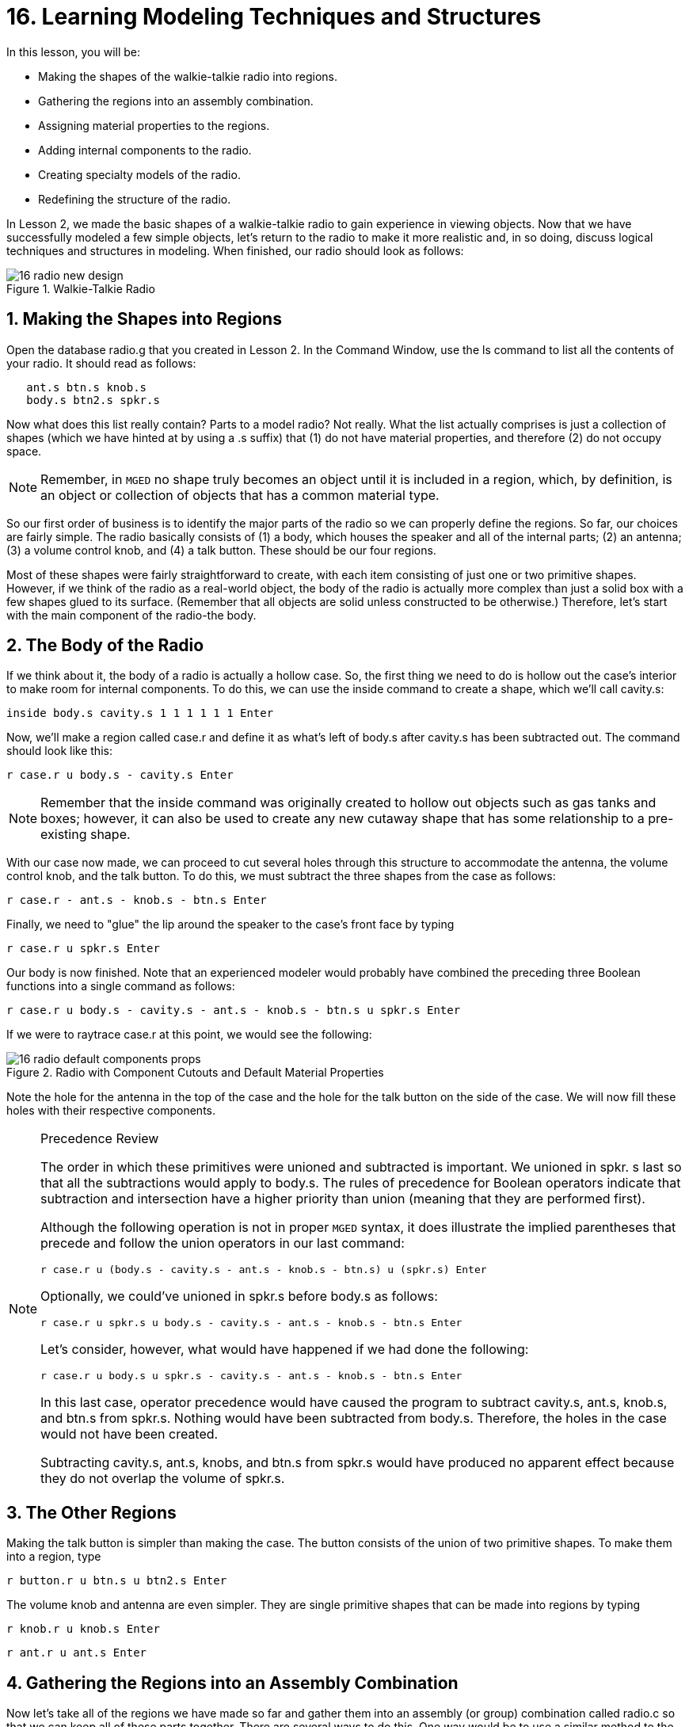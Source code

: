 = 16. Learning Modeling Techniques and Structures
:sectnums:
:experimental:

In this lesson, you will be:

* Making the shapes of the walkie-talkie radio into regions.
* Gathering the regions into an assembly combination.
* Assigning material properties to the regions.
* Adding internal components to the radio.
* Creating specialty models of the radio.
* Redefining the structure of the radio.

In Lesson 2, we made the basic shapes of a walkie-talkie radio to gain
experience in viewing objects.  Now that we have successfully modeled
a few simple objects, let's return to the radio to make it more
realistic and, in so doing, discuss logical techniques and structures
in modeling.  When finished, our radio should look as follows:

.Walkie-Talkie Radio
image::lessons:mged/16_radio_new_design.png[]


[[_radio_shapes_to_regions]]
== Making the Shapes into Regions

Open the database radio.g that you created in Lesson 2.  In the
Command Window, use the ls command to list all the contents of your
radio.  It should read as follows:

....
   ant.s btn.s knob.s
   body.s btn2.s spkr.s
....

Now what does this list really contain? Parts to a model radio? Not
really.  What the list actually comprises is just a collection of
shapes (which we have hinted at by using a .s suffix) that (1) do not
have material properties, and therefore (2) do not occupy space.

[NOTE]
====
Remember, in [app]`MGED` no shape truly becomes an object until it is
included in a region, which, by definition, is an object or collection
of objects that has a common material type.
====

So our first order of business is to identify the major parts of the
radio so we can properly define the regions.  So far, our choices are
fairly simple.  The radio basically consists of (1) a body, which
houses the speaker and all of the internal parts; (2) an antenna; (3)
a volume control knob, and (4) a talk button.  These should be our
four regions.

Most of these shapes were fairly straightforward to create, with each
item consisting of just one or two primitive shapes.  However, if we
think of the radio as a real-world object, the body of the radio is
actually more complex than just a solid box with a few shapes glued to
its surface.  (Remember that all objects are solid unless constructed
to be otherwise.) Therefore, let's start with the main component of
the radio-the body.

[[_body_of_radio]]
== The Body of the Radio

If we think about it, the body of a radio is actually a hollow case.
So, the first thing we need to do is hollow out the case's interior to
make room for internal components.  To do this, we can use the inside
command to create a shape, which we'll call cavity.s:

[cmd]`inside body.s cavity.s 1 1 1 1 1 1 kbd:[Enter]`

Now, we'll make a region called case.r and define it as what's left of
body.s after cavity.s has been subtracted out.  The command should
look like this:

[cmd]`r case.r u body.s - cavity.s kbd:[Enter]`

[NOTE]
====
Remember that the inside command was originally created to hollow out
objects such as gas tanks and boxes; however, it can also be used to
create any new cutaway shape that has some relationship to a
pre-existing shape.
====

With our case now made, we can proceed to cut several holes through
this structure to accommodate the antenna, the volume control knob,
and the talk button.  To do this, we must subtract the three shapes
from the case as follows:

[cmd]`r case.r - ant.s - knob.s - btn.s kbd:[Enter]`

Finally, we need to "glue" the lip around the speaker to the case's
front face by typing

[cmd]`r case.r u spkr.s kbd:[Enter]`

Our body is now finished.  Note that an experienced modeler would
probably have combined the preceding three Boolean functions into a
single command as follows:

[cmd]`r case.r u body.s - cavity.s - ant.s - knob.s - btn.s u spkr.s kbd:[Enter]`

If we were to raytrace case.r at this point, we would see the
following:

.Radio with Component Cutouts and Default Material Properties
image::lessons:mged/16_radio_default_components_props.png[]

Note the hole for the antenna in the top of the case and the hole for
the talk button on the side of the case.  We will now fill these holes
with their respective components.

[NOTE]
====
Precedence Review

The order in which these primitives were unioned and subtracted is
important.  We unioned in spkr.  s last so that all the subtractions
would apply to body.s.  The rules of precedence for Boolean operators
indicate that subtraction and intersection have a higher priority than
union (meaning that they are performed first).

Although the following operation is not in proper [app]`MGED` syntax,
it does illustrate the implied parentheses that precede and follow the
union operators in our last command:

[cmd]`r case.r u (body.s - cavity.s - ant.s - knob.s - btn.s) u (spkr.s) kbd:[Enter]`

Optionally, we could've unioned in spkr.s before body.s as follows:

[cmd]`r case.r u spkr.s u body.s - cavity.s - ant.s - knob.s - btn.s kbd:[Enter]`

Let's consider, however, what would have happened if we had done the
following:

[cmd]`r case.r u body.s u spkr.s - cavity.s - ant.s - knob.s - btn.s kbd:[Enter]`

In this last case, operator precedence would have caused the program
to subtract cavity.s, ant.s, knob.s, and btn.s from spkr.s.  Nothing
would have been subtracted from body.s.  Therefore, the holes in the
case would not have been created.

Subtracting cavity.s, ant.s, knobs, and btn.s from spkr.s would have
produced no apparent effect because they do not overlap the volume of
spkr.s.
====

[[_radio_other_regions]]
== The Other Regions

Making the talk button is simpler than making the case.  The button
consists of the union of two primitive shapes.  To make them into a
region, type

[cmd]`r button.r u btn.s u btn2.s kbd:[Enter]`

The volume knob and antenna are even simpler.  They are single
primitive shapes that can be made into regions by typing

[cmd]`r knob.r u knob.s kbd:[Enter]`

[cmd]`r ant.r u ant.s kbd:[Enter]`

[[_radio_assembly_comb]]
== Gathering the Regions into an Assembly Combination

Now let's take all of the regions we have made so far and gather them
into an assembly (or group) combination called radio.c so that we can
keep all of these parts together.  There are several ways to do this.
One way would be to use a similar method to the one we used to make
the regions:

[cmd]`comb radio.c u case.r u button.r u knob.r u ant.r kbd:[Enter]`

A shortcut, however, would be to use the g (group) command as follows:

[cmd]`g radio.c case.r button.r knob.r ant.r kbd:[Enter]`

Unlike the comb command, the g command assumes that all of the items
specified will be unioned together, and so no Boolean operators need
to be specified.

A final improvement would include using the database name wildcard *.r
to quickly and easily specify all of the regions in the database:

[cmd]`g radio.c *.r kbd:[Enter]`

If we now tree radio.c, we should get the following output in the
Command Window.

....
   radio.c/
   u case.r/R
   u body.s
   - cavity.s
   - ant.s
   - knob.s
   - btn.s
   u spkr.s
   u button.r/R
   u btn.s
   u btn2.s
   u knob.r/R
   u knob.s
   u ant.r/R
   u ant.s
....

[[_radio_assign_mater_props]]
== Assigning Material Properties to the Regions

Thus far, the objects we have created have no material properties
other than the gray plastic that [app]`MGED` assigns by default to any
object without assigned material values.  Now let's improve our design
by assigning other material properties to the components.

We'll give the antenna a realistic look by opening the Combination
Editor, choosing ant.r from the drop-down Name menu, selecting mirror
from the drop-down Shader menu, and clicking on Apply.

We'll let the other components remain with the default plastic, but
we'll assign them different colors.  With the Combination Editor still
open, select case.r from the drop-down Name menu, select the magenta
option from the drop-down Color menu, and then click Apply.  Use the
same method to assign the volume control knob (knob.r) a blue color.
For the talk button (button.r), let's keep it gray by leaving the
default values in place.  The design should appear similar to the
following when raytraced in Underlay mode:

.Radio with Material Properties Assigned
image::lessons:mged/16_radio_with_mater_props.png[]

As we look at our radio now, we can see that the antenna looks a
little bit like a straw.  In reality, it should have a small cap on
the end so that we can raise and lower the antenna.  We can
approximate this shape by creating an ellipsoid (which we'll call
ant2.s) and unioning it in with the rest of the antenna as follows:

[cmd]`in ant2.s ell1 2 2 94 0 0 1 3 kbd:[Enter]`

[cmd]`r ant.r u ant2.s kbd:[Enter]`

[[_radio_internal_components]]
== Adding Internal Components

Our radio is looking more and more realistic; however, it is still
just a hollow shell.  Let's further improve it by making a circuit
board to go inside the case.  To do this, type:

[cmd]`in board.s rpp 3 4 1 31 1 47 kbd:[Enter]`

[cmd]`r board.r u board.s kbd:[Enter]`

Let's give the board a green semi-shiny color.  The easiest way to do
this is via the Combination Editor, but this time let's use the
Command Line approach.  Type:

[cmd]`mater board.r "plastic sh=4" 0 198 0 1 kbd:[Enter]`

Diagrammed, this command says to:

[%header, cols="5*^~", frame="all"]
|===
|mater
|board.r
|"plastic sh=4"
|0 198 0
|1

|Assign material properties to
|the region called board.r.
|Apply the plastic shader with a shininess of 4
|Give it a green color
|Inherit color material type
|===

Finally, we'll include the board with the rest of the components in
radio.c as follows:

[cmd]`g radio.c board.r kbd:[Enter]`

Our radio should now look like the following:

.Wireframe Radio with Circuit Board Added
image::lessons:mged/16_radio_wireframe_circ_board.png[]

In addition, the tree for radio.c should now look as follows:

....
   radio.c/
   u case.r/R
   u body.s
   - cavity.s
   - ant.s
   - knob.s
   - btn.s
   u spkr.s
   u button.r/R
   u btn.s
   u btn2.s
   u knob.r/R
   u knob.s
   u ant.r/R
   u ant.s
   u ant2.s
   u board.r/R
   u board.s
....

[[_radio_specialty_models]]
== Making Specialty Models of the Radio

Now, what would happen to the circuit board if we were to raytrace the
radio at this point? It would disappear because it lies within the
case.  So how can we make the circuit board visible outside of the
case?

There are two common ways to do this: a transparent view and a cutaway
view.  Each method has its advantages and disadvantages.  With the
transparent view, the Boolean operations remain unchanged, but some of
the material properties of the "outside shell" are altered to better
view interior parts of the model.  With the cutaway view, the material
properties remain unchanged, but some of the Boolean operations are
altered to remove parts of the model that are obstructing our view of
other parts.  We will try both ways to view the inside of our radio.

Different Approaches to Creating Specialty Models

An important point to note here is that the transparent and cutaway
views are specialty models.  They are similar in nature to items a
manufacturer might make for special purposes.  For example, an
automobile manufacturer makes cars for everyday use, but also makes
modified versions for display at certain events.  The body panels
might be replaced with a transparent material or be partially cut away
to reveal interior components.

Good modeling practice follows the same pattern.  The actual model of
an item should not have to be changed in order to create a specialty
view of it.  Instead, a modified version of the item should be
created.  Thus, the modeler will not have to worry about remembering
to return the model to the original condition after its
special-purpose use, and the modeler can also retain the "display
model" for future use.

There are two common approaches to making these specialty models:
First, the modeler can copy the original and replace components with
modified versions.  Second, the modeler can create new, unique parts
from scratch and construct the modified item.  The method chosen is a
matter of personal choice and is usually determined by the extent of
the modifications being done and the complexity of the original
object.

=== Transparent View

Making a specialty radio with a transparent case would probably be the
easiest way to view the circuit board inside.  All we have to do is
make a copy of our present radio case and modify its material
properties.  We'll call the specialty case case_clear.r.  Type

[cmd]`cp case.r case_clear.r kbd:[Enter]`

We can now use the Combination Editor to set the material properties
on this case without affecting the "master" design of the radio.  When
this has been done, we can combine this modified case with the other
unchanged radio components and group them as a new specialty radio
named radio_clear.c.

To set the material properties of case_clear.r, choose plastic from
the drop-down menu to the right of the Shader entry box in the
Combination Editor.  (Although this is the shader that is used by
default, we want to explicitly select it in order to change one of its
values.) Now change the Transparency of the case to a value of .8.
Apply the change and close the Combination Editor.

Finally, create the specialty radio combination by typing:

[cmd]`g radio_clear.c case_clear.r button.r knob.r ant.r board.r kbd:[Enter]`

and then Blast the display with

[cmd]`B radio_clear.c kbd:[Enter]`

Now raytrace your design to view the resulting effect.  The new
transparent case should appear similar to the following:

.Transparent View of the Radio
image::lessons:mged/16_radio_transparent.png[]

As shown in the following tree diagram, the structure of this
specialty radio_clear.c is not much different than that of the regular
radio.c.  The only difference is that case.c has been replaced with
case_clear.c.

....
   radio_clear.c/
   u case_clear.r/R
   u body.s
   - cavity.s
   - ant.s
   - knob.s
   - btn.s
   u spkr.s
   u button.r/R
   u btn.s
   u btn2.s
   u knob.r/R
   u knob.s
   u ant.r/R
   u ant.s
   u ant2.s
   u board.r/R
   u board.s
....

[NOTE]
====
Notice in the preceding figure that the color chosen for the
transparent case does influence the appearance of the internal
objects.  Although we made the circuit board green, the filter effect
of the transparent magenta case-which allows no green light to enter
or exit the case-causes the board to appear to be dark purple.  This
is okay in our situation.  However, if accuracy in color is important
in a model, the modeler should remember to select a neutral color
(such as white or light gray) for the transparent object.
====

=== Cutaway View

Another way we can make the interior components of the radio visible
is to create a cutaway view.  Although it is a little more complex to
make than the transparent view was, the cutaway view offers a
particularly interesting way to view geometry.

There are several ways to make the cutaway view.  Probably the easiest
way is to use the "chainsaw" method to cut off part of the radio and
reveal what is inside.

To do this, create an arb8 called cutaway.s, which will be used to cut
off the front corner of the radio.  Because this is a cutting shape
(i.e., it is simply used to erase a portion of another shape and will
not actually be viewed), the dimensions of the arb8 are not critical.
The only concern is that cutaway.s be as tall as the case so that it
completely removes a corner from it.

Use the Shift Grips and multiple views (especially the Top view) to
align cutaway.s so that it angles diagonally across the top of the
radio (as shown in the following wireframe representation). When
you've aligned the shape the way you want it, create the following
radio_cutaway.c combination that unions in radio.c and subtracts out
the shape (cutaway.s) that is covering what you want to see (board.r):

[cmd]`comb radio_cutaway.c u radio.c - cutaway.s kbd:[Enter]`

.Multipane View of Cutting Primitive
image::lessons:mged/16_radio_cut_wireframe.png[]

Blast the radio_cutaway.c combination onto the display and raytrace.
Depending on how your arb8 intersected the radio, the cutaway should
look similar to the following:

.Cutaway View of Radio with Circuit Board Cut Off
image::lessons:mged/16_radio_cut_raytrace.png[]

Notice in the preceding figures that cutaway.s removes everything it
overlaps (including part of the circuit board). This is okay if we
just want to see inside the case.  However, if we want to see all of
the circuit board and any other component overlapped by cutaway.s
(e.g., button.r), we would have to adjust our Boolean operations a
little so that the cutaway is subtracted only from our case.

To do this, we basically have two options: (1) we could move cutaway.s
in the structure so that it is subtracted from only case.r, or (2) we
could move cutaway.s in the structure so that it is subtracted from
both body.s and spkr.s, the two components that make up case.r.  While
both of these options would produce the same effect, the first method
requires just one subtraction, whereas the second method potentially
provides more control by having the user select the individual
components that will subtract out the cutting shape.

Take a minute and compare the following trees for the cutaways we have
discussed so far.  Especially note the position of cutaway.s in the
different structures.  Also, note that when cutaway.s was subtracted
from a particular region or combination, the name of that region or
combination was changed.  The reasoning behind this goes back to our
original discussion of specialty models.  Remember that our purpose is
to create a new special-purpose model, not change the existing model.
So, we must change the name of any region or combination that contains
any modified components or structures.  If we don't, the master model
will also be changed.

.Cutaway Subtractions.
image::lessons:mged/16_radio_cutaways.png[]


[[_radio_structure_redefinition]]
== Redefining the Structure of the Radio

As shapes are added in a design, the modeler often finds that the
structure or association of components needs to change.  Thus, we
should pause at this point and consider how our radio is structured.
While there are many ways to structure a model, two common modeling
categories are location and functionality.  For our radio, we have so
far grouped everything together under the general category of Radio,
as shown in the following:

.Current Radio Structure
image::lessons:mged/16_radio_structure_1.png[]

If we wanted to categorize our components according to location,
however, we might structure the model as follows:

.Location-Based Structure of Radio
image::lessons:mged/16_radio_structure_2.png[]

If we wanted to define our components according to functionality, we
might structure the model another way.  For instance, to repair an
actual radio, we would open the case, take out the circuit board, fix
it, and put it back in.  When taking out the board, however, the knob
and button would probably be attached to it in some way, and so they
too would need to come out.  Accordingly, our structure should be
changed as shown in the following diagram to associate the knob and
button with the circuit board.

.Function-Based Structure of Radio
image::lessons:mged/16_radio_structure_3.png[]

To accomplish this restructuring according to functionality, create an
assembly called electronics.c to hold these components together.
Type:

[cmd]`g electronics.c board.r knob.r button.r kbd:[Enter]`

Of course, we now need to remove board.r, knob.r, and button.r from
the radio.c assembly so that when electronics.c is added to the
radio.c assembly, we won't have the knob and button included twice in
the model.  To do this, use the rm (remove) command:

[cmd]`rm radio.c board.r knob.r button.r kbd:[Enter]`

and then union in the electronics assembly:

[cmd]`g radio.c electronics.c kbd:[Enter]`

Now the tree for radio.c should appear as follows:

....
   radio.c/
   u case.r/R
   u body.s
   - cavity.s
   - ant.s
   - knob.s
   - btn.s
   u spkr.s
   u ant.r/R
   u ant.s
   u ant2.s
   u electronics.c/
   u board.r/R
   u board.s
   u knob.r/R
   u knob.s
   u button.r/R
   u btn.s
   u btn2.s
....

Now let's remake our cutaway view.  This time, let's do what we
discussed earlier and make the cutaway remove material from only the
case, showing all the other components.

First, we need to get rid of the old radio_cutaway.c, which was based
on our previous structure.  To do this, type

[cmd]`kill radio_cutaway.c kbd:[Enter]`

and then remake the combination by typing

[cmd]`comb radio_cutaway.c u case.r - cutaway.s u electronics.c u ant.r kbd:[Enter]`

Now when we Blast the display and raytrace radio_cutaway.c, we should
see the following:

.View of Radio with Just the Case Cut Away
image::lessons:mged/16_radio_casecut_raytrace.png[]


[[_modeling_techniques_and_structures_review]]
== Review

In this lesson, you: 

* Made the shapes of the walkie-talkie radio into regions.
* Gathered the regions into an assembly combination.
* Assigned material properties to the regions.
* Added internal components to the radio.
* Created specialty models of the radio.
* Redefined the structure of the radio.
